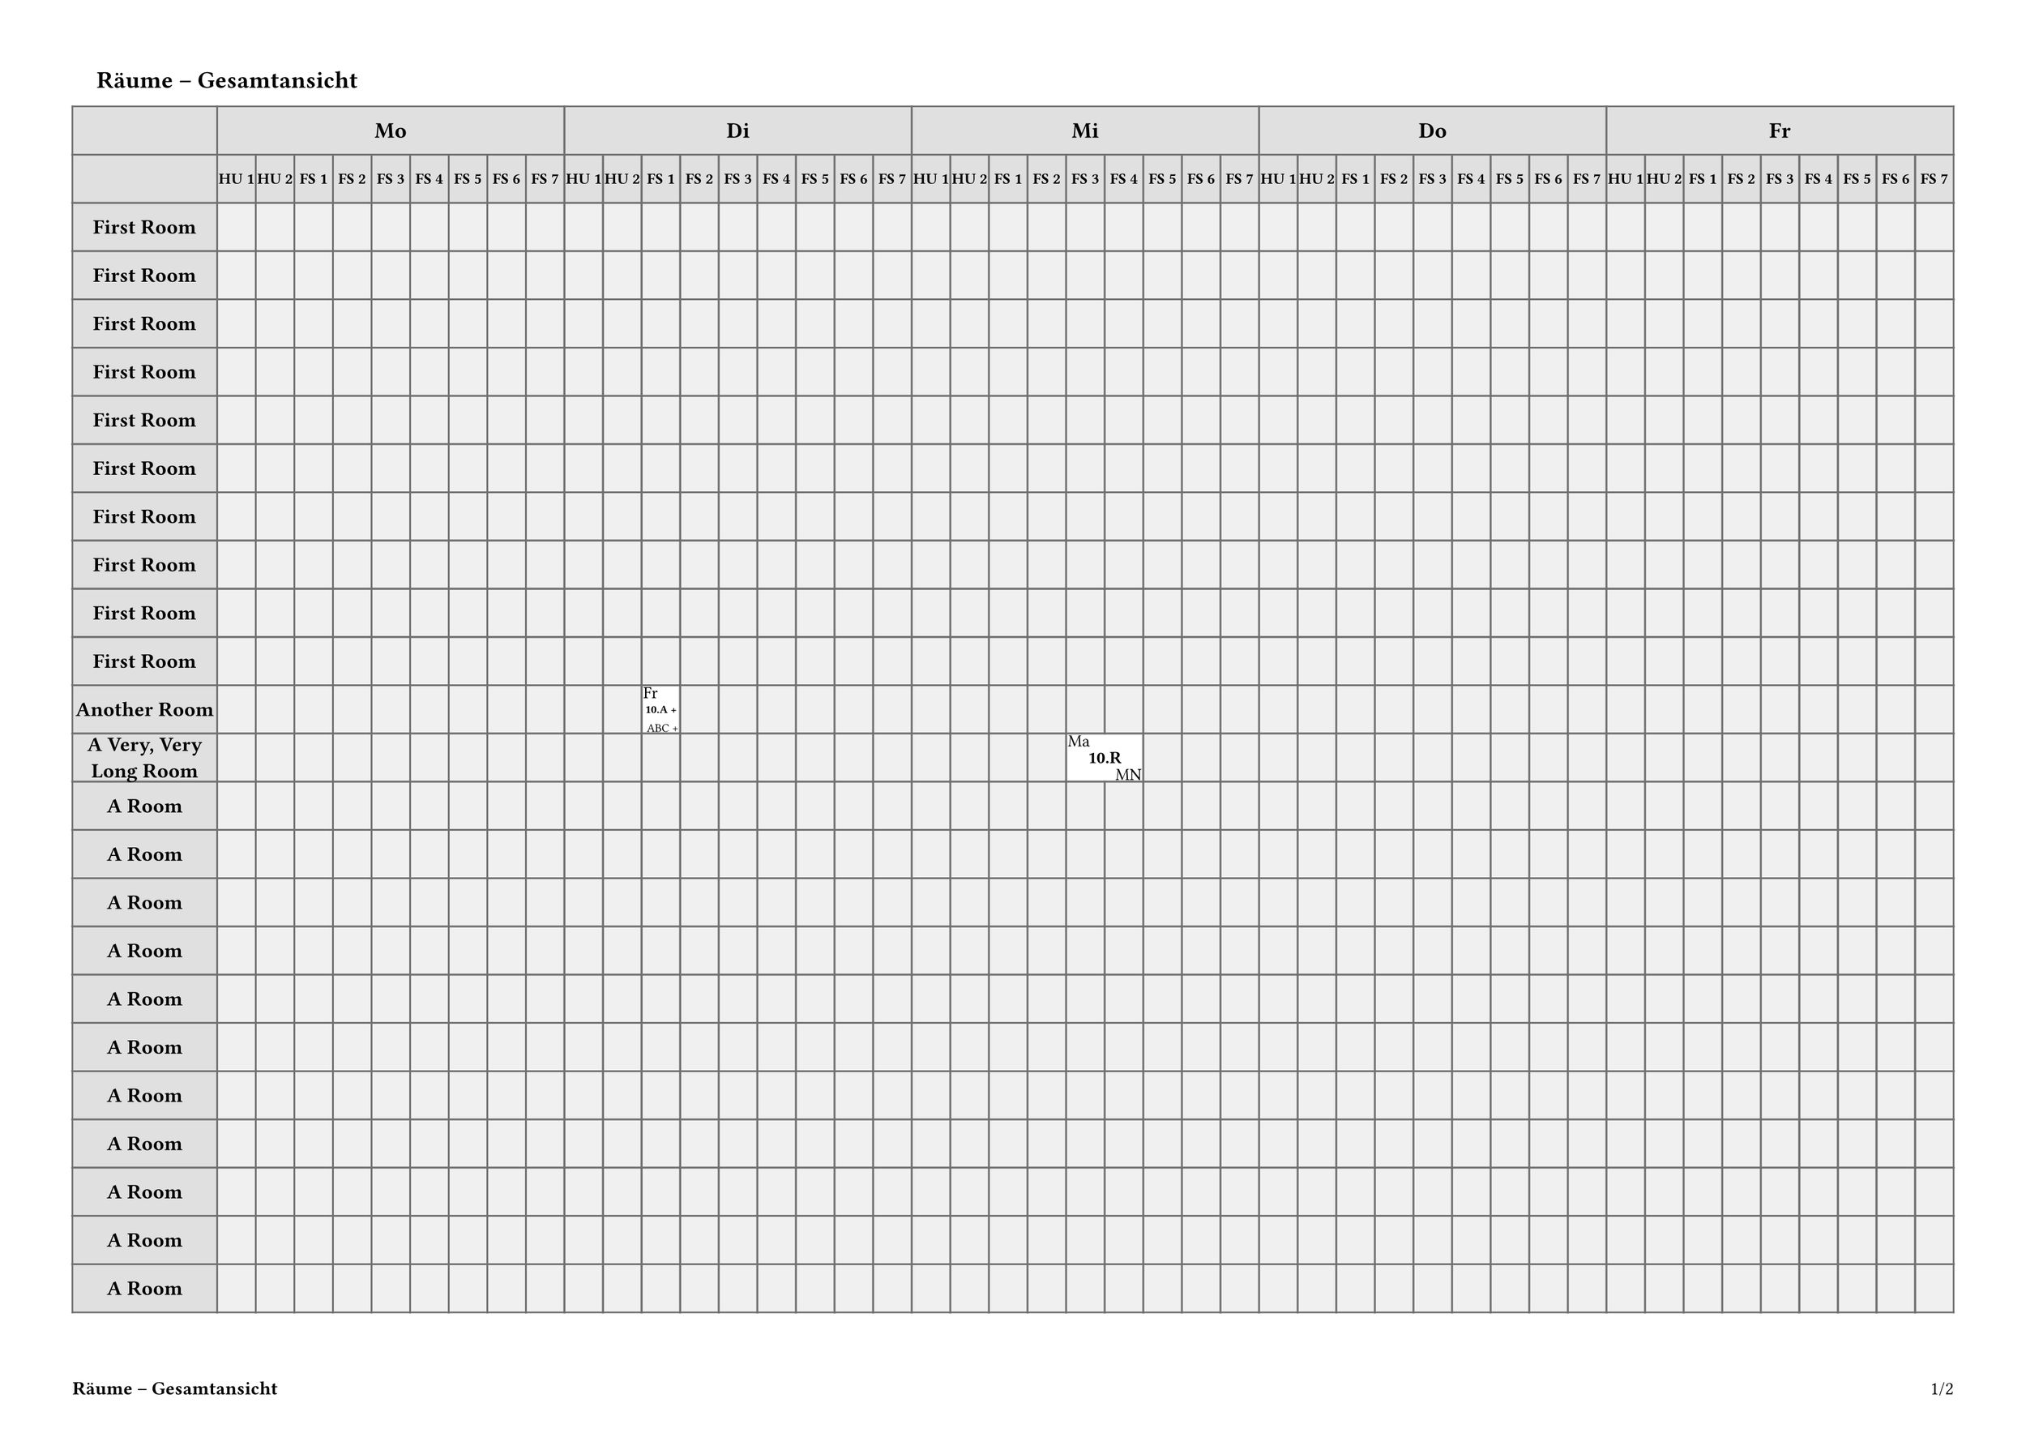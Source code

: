 #let PAGE_HEIGHT = 297mm
#let PAGE_WIDTH = 420mm
#let PAGE_BORDER = (top:15mm, bottom: 15mm, left: 15mm, right: 15mm)
#let NORMAL_SIZE = 12pt
#let TITLE_SIZE = 14pt
#let CELL_BORDER = 1pt
#let CELL_TEXT_SIZE = 10pt
#let DAY_SIZE = 13pt
#let HOUR_SIZE = 9pt

#let FRAME_COLOUR = "#707070"
#let HEADER_COLOUR = "#e0e0e0"
#let EMPTY_COLOUR = "#f0f0f0"

#let TITLE_HEIGHT = 20mm
#let PLAN_AREA_HEIGHT = (PAGE_HEIGHT - PAGE_BORDER.top
    - PAGE_BORDER.bottom - TITLE_HEIGHT)
#let PLAN_AREA_WIDTH = (PAGE_WIDTH - PAGE_BORDER.left
    - PAGE_BORDER.right)

//#PLAN_AREA_WIDTH x #PLAN_AREA_HEIGHT

#let DAYS = ("Mo", "Di", "Mi", "Do", "Fr")
#let HOURS = ("HU 1", "HU 2",
    "FS 1", "FS 2", "FS 3", "FS 4", "FS 5", "FS 6", "FS 7")

#let H_HEADER_HEIGHT1 = 10mm
#let H_HEADER_HEIGHT2 = 10mm
#let H_HEADER_HEIGHT = H_HEADER_HEIGHT1 + H_HEADER_HEIGHT2
#let V_HEADER_WIDTH = 30mm
#let ROW_HEIGHT = 10mm

// Build the vertical lines
#let vlines = (V_HEADER_WIDTH,)
#let pcols = DAYS.len()*HOURS.len()
#let colwidth = (PLAN_AREA_WIDTH - V_HEADER_WIDTH) / pcols
#let tcolumns = (V_HEADER_WIDTH,) + (colwidth,)*pcols

#show table.cell: it => {
  if it.y == 0 {
    set text(size: DAY_SIZE, weight: "bold")
    align(center + horizon, it.body.at("text", default: ""))
  } else if it.y == 1 {
    set text(size: HOUR_SIZE, weight: "bold")
    align(center + horizon, it.body.at("text", default: ""))
  } else if it.x == 0 {
    set text(size: NORMAL_SIZE, weight: "bold")
    align(center + horizon, it.body.at("text", default: ""))
  } else {
    it
  }
}
//TODO: Maybe the vertical headers should be boxed, to have auto-adjusting size?

#let shrinkwrap(
    width, 
    textc, 
    tsize: CELL_TEXT_SIZE, 
    bold: false, 
    hpos: center,
    vpos: horizon,
) = {
    let wt = "regular"
    if bold { wt = "bold" }
    context {
        let t = text(size: tsize, weight: wt, textc)
        let s = measure(t)
        if s.width > width * 0.9 {
            let scl = (width * 0.9 / s.width)
            t = text(size: scl * tsize, weight: wt, textc)
        }
        place(vpos + hpos, t)
    }
}

#let cell_inset = CELL_BORDER
#let cell_width = colwidth - cell_inset * 2

// This version only caters for full cells (no subdivision) and fixes the
// structure within the cell.
#let ttvcell(
    duration: 1,
    ttext: "",
    ctext: "",
    btext: "",
) = {
    let w = colwidth * duration - cell_inset * 2
    let b = box(
        fill: luma(100%),
        height: ROW_HEIGHT - CELL_BORDER*2,
        width: w,
    )[
        #shrinkwrap(w, ttext, hpos: left, vpos: top)
        #shrinkwrap(w, ctext, bold: true)
        #shrinkwrap(w, btext, hpos: right, vpos: bottom)
  ]
    table.cell(colspan: duration, b)
}

#let dheader = ([],)
#let pheader = ([],)
#for d in DAYS {
    dheader.push(table.cell(colspan: HOURS.len(), d))
    for p in HOURS {
        pheader.push(p)
    }
}

#show heading: it => text(weight: "bold", size: TITLE_SIZE,
    bottom-edge: "descender",
    pad(left: 5mm, it))

// Test data:
#let xdata = (
    "Title": "Räume – Gesamtansicht",
    "Rows": (
        ("Header": "First Room", "Items": ()),
        ("Header": "First Room", "Items": ()),
        ("Header": "First Room", "Items": ()),
        ("Header": "First Room", "Items": ()),
        ("Header": "First Room", "Items": ()),
        ("Header": "First Room", "Items": ()),
        ("Header": "First Room", "Items": ()),
        ("Header": "First Room", "Items": ()),
        ("Header": "First Room", "Items": ()),
        ("Header": "First Room", "Items": ()),
        ("Header": "Another Room", "Items": (
            (   "day": 1,
                "hour": 2,
                "data": (
                    "duration": 1, 
                    "ttext":  "Fr", 
                    "ctext": "10.A +", 
                    "btext": "ABC +",
                ),
            ),
        )),
        ("Header": "A Very, Very Long Room", "Items": (
            (   "day": 2,
                "hour": 4,
                "data": (
                    "duration": 2, 
                    "ttext": "Ma", 
                    "ctext": "10.R", 
                    "btext": "MN",
                ),
            ),
        )),
        ("Header": "A Room", "Items": ()),
        ("Header": "A Room", "Items": ()),
        ("Header": "A Room", "Items": ()),
        ("Header": "A Room", "Items": ()),
        ("Header": "A Room", "Items": ()),
        ("Header": "A Room", "Items": ()),
        ("Header": "A Room", "Items": ()),
        ("Header": "A Room", "Items": ()),
        ("Header": "A Room", "Items": ()),
        ("Header": "A Room", "Items": ()),
        ("Header": "A Room", "Items": ()),
        ("Header": "A Room", "Items": ()),
        ("Header": "A Room", "Items": ()),
        ("Header": "A Room", "Items": ()),
        ("Header": "A Room", "Items": ()),
        ("Header": "A Room", "Items": ()),
        ("Header": "A Room", "Items": ()),
        ("Header": "A Room", "Items": ()),
        ("Header": "A Room", "Items": ()),
        ("Header": "A Very, Very Long Room", "Items": (
            (   "day": 2,
                "hour": 4,
                "data": (
                    "duration": 2, 
                    "ttext": "Ma", 
                    "ctext": "10.R", 
                    "btext": "MN",
                ),
            ),
        )),
        ("Header": "Last Room", "Items": ()),
    )
)

#let ijson = sys.inputs.at("ifile", default: "")
#if  ijson != "" {
    xdata = json(ijson)
}
//#let xdata = json(sys.inputs.ifile)

//TODO: Use data to perform some setting up actions (e.g. days and periods)?

#set page(height: PAGE_HEIGHT, width: PAGE_WIDTH,
  margin: PAGE_BORDER,
  footer: context [
    *#xdata.Title*
    #h(1fr)
    #counter(page).display(
      "1/1",
      both: true,
    )
  ]
)

= #xdata.Title

#let xrows = ()
#for row in xdata.Rows {
    let newrow = ([],)*pcols
    let excess = ()
    for item in row.Items {
        let i = item.day * HOURS.len() + item.hour
        let n = item.data.duration
        while n > 1 {
            n -= 1
            excess.push(i + n)
        }
        newrow.at(i) = ttvcell(..item.data)
    }
    if excess.len() != 0 {
        let xs = excess.sorted()
        while xs.len() != 0 {
            newrow.remove(xs.pop())
        }
    }
    xrows += (row.Header,) + newrow
}

#let trows = (
    (H_HEADER_HEIGHT1, H_HEADER_HEIGHT2)
    + (ROW_HEIGHT,)*xdata.Rows.len()
)

#table(
    columns: tcolumns,
    rows: trows,
    gutter: 0pt,
    stroke: rgb(FRAME_COLOUR),
    inset: 1pt,
    fill: (x, y) =>
        if y > 1 and x > 0 {
            rgb(EMPTY_COLOUR)
        } else {
            rgb(HEADER_COLOUR)
        },
    table.header(
        ..dheader, ..pheader,
    ),
    ..xrows,
)
